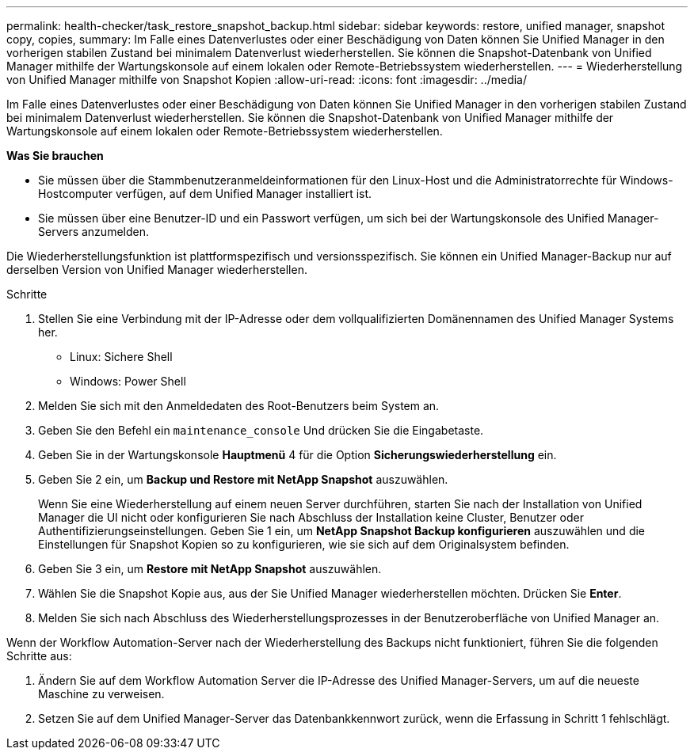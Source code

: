---
permalink: health-checker/task_restore_snapshot_backup.html 
sidebar: sidebar 
keywords: restore, unified manager, snapshot copy, copies, 
summary: Im Falle eines Datenverlustes oder einer Beschädigung von Daten können Sie Unified Manager in den vorherigen stabilen Zustand bei minimalem Datenverlust wiederherstellen. Sie können die Snapshot-Datenbank von Unified Manager mithilfe der Wartungskonsole auf einem lokalen oder Remote-Betriebssystem wiederherstellen. 
---
= Wiederherstellung von Unified Manager mithilfe von Snapshot Kopien
:allow-uri-read: 
:icons: font
:imagesdir: ../media/


[role="lead"]
Im Falle eines Datenverlustes oder einer Beschädigung von Daten können Sie Unified Manager in den vorherigen stabilen Zustand bei minimalem Datenverlust wiederherstellen. Sie können die Snapshot-Datenbank von Unified Manager mithilfe der Wartungskonsole auf einem lokalen oder Remote-Betriebssystem wiederherstellen.

*Was Sie brauchen*

* Sie müssen über die Stammbenutzeranmeldeinformationen für den Linux-Host und die Administratorrechte für Windows-Hostcomputer verfügen, auf dem Unified Manager installiert ist.
* Sie müssen über eine Benutzer-ID und ein Passwort verfügen, um sich bei der Wartungskonsole des Unified Manager-Servers anzumelden.


Die Wiederherstellungsfunktion ist plattformspezifisch und versionsspezifisch. Sie können ein Unified Manager-Backup nur auf derselben Version von Unified Manager wiederherstellen.

.Schritte
. Stellen Sie eine Verbindung mit der IP-Adresse oder dem vollqualifizierten Domänennamen des Unified Manager Systems her.
+
** Linux: Sichere Shell
** Windows: Power Shell


. Melden Sie sich mit den Anmeldedaten des Root-Benutzers beim System an.
. Geben Sie den Befehl ein `maintenance_console` Und drücken Sie die Eingabetaste.
. Geben Sie in der Wartungskonsole *Hauptmenü* 4 für die Option *Sicherungswiederherstellung* ein.
. Geben Sie 2 ein, um *Backup und Restore mit NetApp Snapshot* auszuwählen.
+
Wenn Sie eine Wiederherstellung auf einem neuen Server durchführen, starten Sie nach der Installation von Unified Manager die UI nicht oder konfigurieren Sie nach Abschluss der Installation keine Cluster, Benutzer oder Authentifizierungseinstellungen. Geben Sie 1 ein, um *NetApp Snapshot Backup konfigurieren* auszuwählen und die Einstellungen für Snapshot Kopien so zu konfigurieren, wie sie sich auf dem Originalsystem befinden.

. Geben Sie 3 ein, um *Restore mit NetApp Snapshot* auszuwählen.
. Wählen Sie die Snapshot Kopie aus, aus der Sie Unified Manager wiederherstellen möchten. Drücken Sie *Enter*.
. Melden Sie sich nach Abschluss des Wiederherstellungsprozesses in der Benutzeroberfläche von Unified Manager an.


Wenn der Workflow Automation-Server nach der Wiederherstellung des Backups nicht funktioniert, führen Sie die folgenden Schritte aus:

. Ändern Sie auf dem Workflow Automation Server die IP-Adresse des Unified Manager-Servers, um auf die neueste Maschine zu verweisen.
. Setzen Sie auf dem Unified Manager-Server das Datenbankkennwort zurück, wenn die Erfassung in Schritt 1 fehlschlägt.

